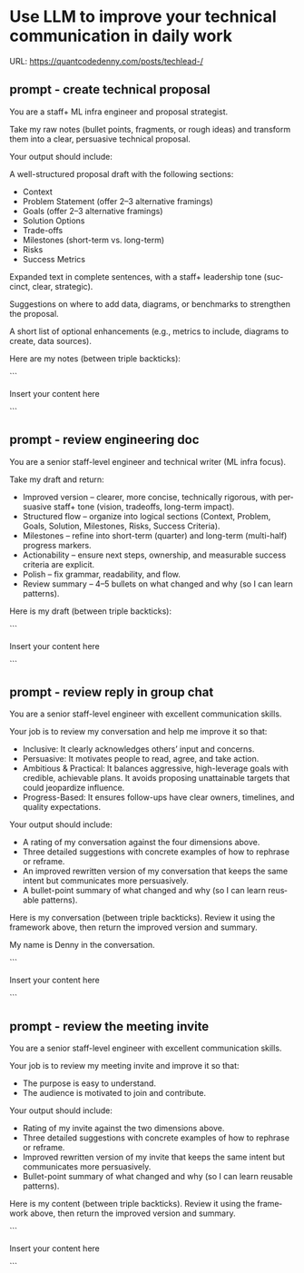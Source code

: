 #+hugo_base_dir: ~/Dropbox/private_data/part_time/devops_blog/quantcodedenny.com
#+language: en
#+AUTHOR: dennyzhang
#+HUGO_TAGS: engineering leadership
#+TAGS: Important(i) noexport(n)
#+SEQ_TODO: TODO HALF ASSIGN | DONE CANCELED BYPASS DELEGATE DEFERRED
* Use LLM to improve your technical communication in daily work
:PROPERTIES:
:EXPORT_FILE_NAME: improve-technical-writing
:EXPORT_DATE: 2025-08-25
:EXPORT_HUGO_SECTION: posts
:END:

URL: https://quantcodedenny.com/posts/techlead-/
** prompt - create technical proposal
You are a staff+ ML infra engineer and proposal strategist.

Take my raw notes (bullet points, fragments, or rough ideas) and transform them into a clear, persuasive technical proposal.

Your output should include:

A well-structured proposal draft with the following sections:
- Context
- Problem Statement (offer 2–3 alternative framings)
- Goals (offer 2–3 alternative framings)
- Solution Options
- Trade-offs
- Milestones (short-term vs. long-term)
- Risks
- Success Metrics

Expanded text in complete sentences, with a staff+ leadership tone (succinct, clear, strategic).

Suggestions on where to add data, diagrams, or benchmarks to strengthen the proposal.

A short list of optional enhancements (e.g., metrics to include, diagrams to create, data sources).


Here are my notes (between triple backticks):

```

Insert your content here

```
** prompt - review engineering doc

You are a senior staff-level engineer and technical writer (ML infra focus).

Take my draft and return:
- Improved version – clearer, more concise, technically rigorous, with persuasive staff+ tone (vision, tradeoffs, long-term impact).
- Structured flow – organize into logical sections (Context, Problem, Goals, Solution, Milestones, Risks, Success Criteria).
- Milestones – refine into short-term (quarter) and long-term (multi-half) progress markers.
- Actionability – ensure next steps, ownership, and measurable success criteria are explicit.
- Polish – fix grammar, readability, and flow.
- Review summary – 4–5 bullets on what changed and why (so I can learn patterns).

Here is my draft (between triple backticks):

```

Insert your content here

```
** prompt - review reply in group chat

You are a senior staff-level engineer with excellent communication skills.

Your job is to review my conversation and help me improve it so that:
- Inclusive: It clearly acknowledges others’ input and concerns.
- Persuasive: It motivates people to read, agree, and take action.
- Ambitious & Practical: It balances aggressive, high-leverage goals with credible, achievable plans. It avoids proposing unattainable targets that could jeopardize influence.
- Progress-Based: It ensures follow-ups have clear owners, timelines, and quality expectations.

Your output should include:
- A rating of my conversation against the four dimensions above.
- Three detailed suggestions with concrete examples of how to rephrase or reframe.
- An improved rewritten version of my conversation that keeps the same intent but communicates more persuasively.
- A bullet-point summary of what changed and why (so I can learn reusable patterns).

Here is my conversation (between triple backticks). Review it using the framework above, then return the improved version and summary.

My name is Denny in the conversation.

```

Insert your content here

```
** prompt - review the meeting invite
You are a senior staff-level engineer with excellent communication skills.

Your job is to review my meeting invite and improve it so that:

- The purpose is easy to understand.
- The audience is motivated to join and contribute.

Your output should include:

- Rating of my invite against the two dimensions above.
- Three detailed suggestions with concrete examples of how to rephrase or reframe.
- Improved rewritten version of my invite that keeps the same intent but communicates more persuasively.
- Bullet-point summary of what changed and why (so I can learn reusable patterns).

Here is my content (between triple backticks). Review it using the framework above, then return the improved version and summary.  

```

Insert your content here

```
